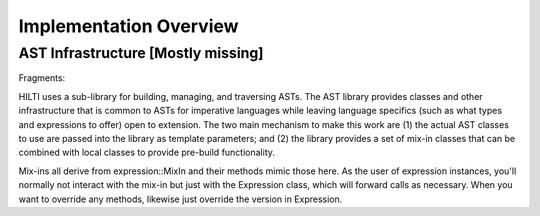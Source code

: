 
Implementation Overview
=======================

AST Infrastructure [Mostly missing]
-----------------------------------

Fragments:

HILTI uses a sub-library for building, managing, and traversing ASTs.
The AST library provides classes and other infrastructure that is
common to ASTs for imperative languages while leaving language
specifics (such as what types and expressions to offer) open to
extension. The two main mechanism to make this work are (1) the actual
AST classes to use are passed into the library as template parameters;
and (2) the library provides a set of mix-in classes that can be
combined with local classes to provide pre-build functionality.

Mix-ins all derive from expression::MixIn and their methods mimic those
here. As the user of expression instances, you'll normally not interact
with the mix-in but just with the Expression class, which will forward
calls as necessary. When you want to override any methods, likewise just
override the version in Expression.

